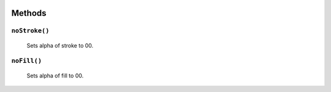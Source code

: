.. image:: ./images/fullLogo.svg

Methods
=======

``noStroke()``
##############
 Sets alpha of stroke to 00.

``noFill()``
############
 Sets alpha of fill to 00.
